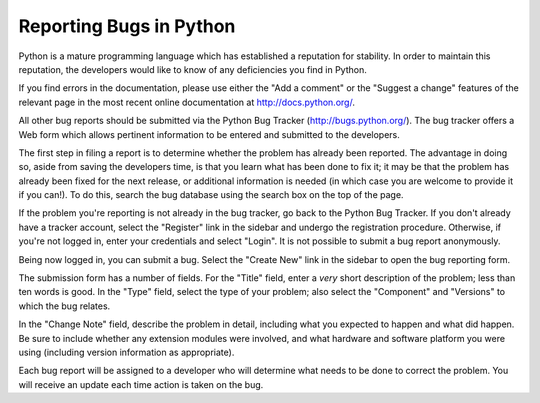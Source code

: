 .. _reporting-bugs:

************************
Reporting Bugs in Python
************************

Python is a mature programming language which has established a reputation for
stability.  In order to maintain this reputation, the developers would like to
know of any deficiencies you find in Python.

If you find errors in the documentation, please use either the "Add a comment"
or the "Suggest a change" features of the relevant page in the most recent
online documentation at http://docs.python.org/.

All other bug reports should be submitted via the Python Bug Tracker
(http://bugs.python.org/).  The bug tracker offers a Web form which allows
pertinent information to be entered and submitted to the developers.

The first step in filing a report is to determine whether the problem has
already been reported.  The advantage in doing so, aside from saving the
developers time, is that you learn what has been done to fix it; it may be that
the problem has already been fixed for the next release, or additional
information is needed (in which case you are welcome to provide it if you can!).
To do this, search the bug database using the search box on the top of the page.

If the problem you're reporting is not already in the bug tracker, go back to
the Python Bug Tracker.  If you don't already have a tracker account, select the
"Register" link in the sidebar and undergo the registration procedure.
Otherwise, if you're not logged in, enter your credentials and select "Login".
It is not possible to submit a bug report anonymously.

Being now logged in, you can submit a bug.  Select the "Create New" link in the
sidebar to open the bug reporting form.

The submission form has a number of fields.  For the "Title" field, enter a
*very* short description of the problem; less than ten words is good.  In the
"Type" field, select the type of your problem; also select the "Component" and
"Versions" to which the bug relates.

In the "Change Note" field, describe the problem in detail, including what you
expected to happen and what did happen.  Be sure to include whether any
extension modules were involved, and what hardware and software platform you
were using (including version information as appropriate).

Each bug report will be assigned to a developer who will determine what needs to
be done to correct the problem.  You will receive an update each time action is
taken on the bug.


.. seealso::

   `How to Report Bugs Effectively <http://www-mice.cs.ucl.ac.uk/multimedia/software/documentation/ReportingBugs.html>`_
      Article which goes into some detail about how to create a useful bug report.
      This describes what kind of information is useful and why it is useful.

   `Bug Writing Guidelines <http://www.mozilla.org/quality/bug-writing-guidelines.html>`_
      Information about writing a good bug report.  Some of this is specific to the
      Mozilla project, but describes general good practices.

